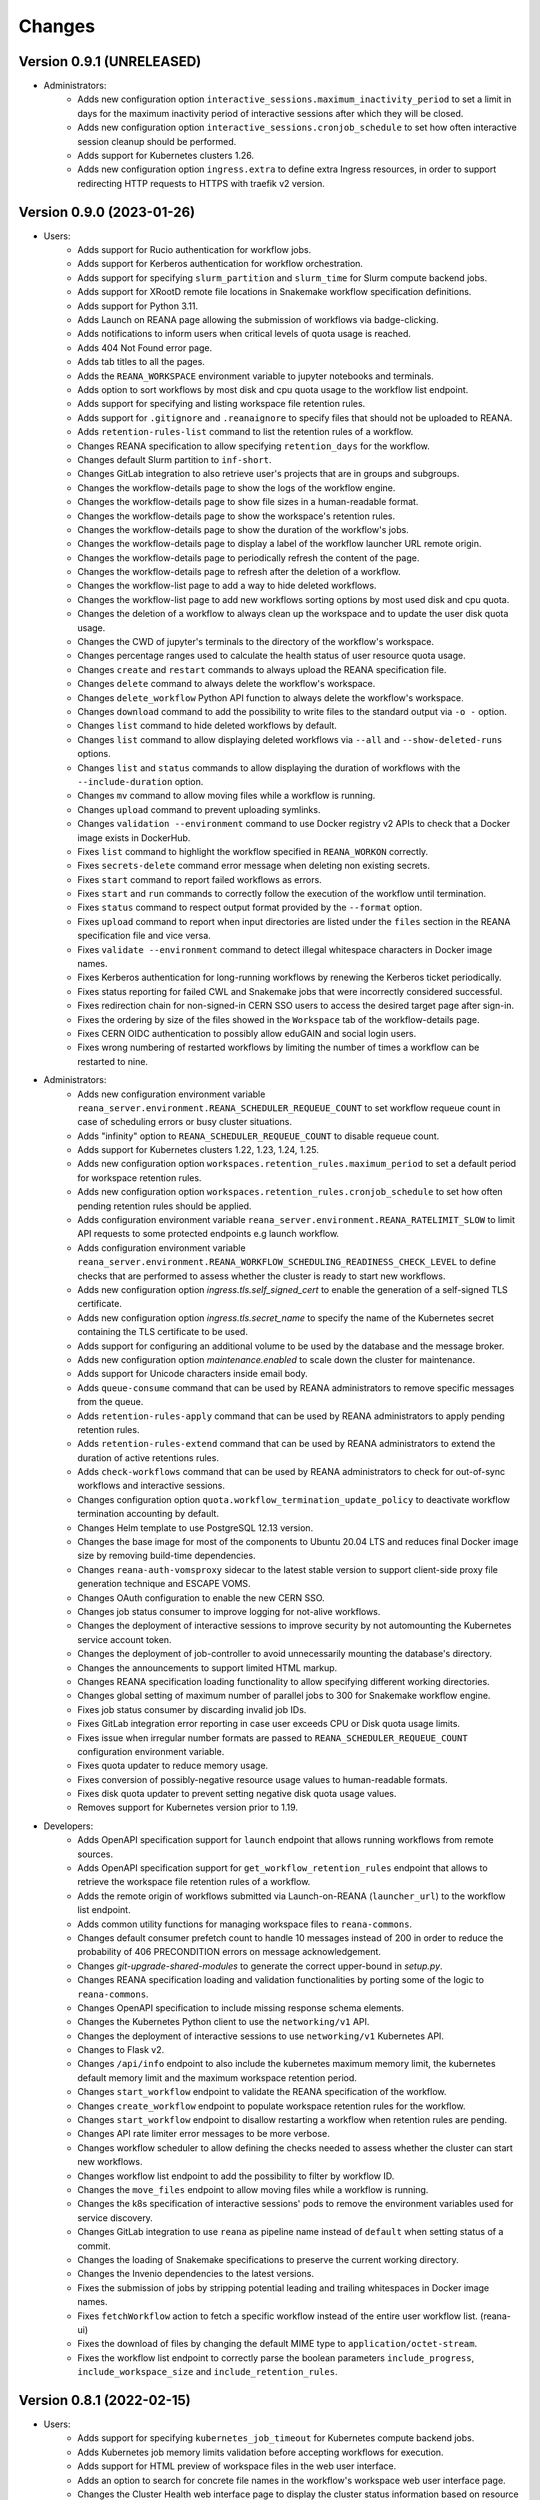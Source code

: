 Changes
=======

Version 0.9.1 (UNRELEASED)
--------------------------

- Administrators:
    - Adds new configuration option ``interactive_sessions.maximum_inactivity_period`` to set a limit in days for the maximum inactivity period of interactive sessions after which they will be closed.
    - Adds new configuration option ``interactive_sessions.cronjob_schedule`` to set how often interactive session cleanup should be performed.
    - Adds support for Kubernetes clusters 1.26.
    - Adds new configuration option ``ingress.extra`` to define extra Ingress resources, in order to support redirecting HTTP requests to HTTPS with traefik v2 version.

Version 0.9.0 (2023-01-26)
--------------------------

- Users:
    - Adds support for Rucio authentication for workflow jobs.
    - Adds support for Kerberos authentication for workflow orchestration.
    - Adds support for specifying ``slurm_partition`` and ``slurm_time`` for Slurm compute backend jobs.
    - Adds support for XRootD remote file locations in Snakemake workflow specification definitions.
    - Adds support for Python 3.11.
    - Adds Launch on REANA page allowing the submission of workflows via badge-clicking.
    - Adds notifications to inform users when critical levels of quota usage is reached.
    - Adds 404 Not Found error page.
    - Adds tab titles to all the pages.
    - Adds the ``REANA_WORKSPACE`` environment variable to jupyter notebooks and terminals.
    - Adds option to sort workflows by most disk and cpu quota usage to the workflow list endpoint.
    - Adds support for specifying and listing workspace file retention rules.
    - Adds support for ``.gitignore`` and ``.reanaignore`` to specify files that should not be uploaded to REANA.
    - Adds ``retention-rules-list`` command to list the retention rules of a workflow.
    - Changes REANA specification to allow specifying ``retention_days`` for the workflow.
    - Changes default Slurm partition to ``inf-short``.
    - Changes GitLab integration to also retrieve user's projects that are in groups and subgroups.
    - Changes the workflow-details page to show the logs of the workflow engine.
    - Changes the workflow-details page to show file sizes in a human-readable format.
    - Changes the workflow-details page to show the workspace's retention rules.
    - Changes the workflow-details page to show the duration of the workflow's jobs.
    - Changes the workflow-details page to display a label of the workflow launcher URL remote origin.
    - Changes the workflow-details page to periodically refresh the content of the page.
    - Changes the workflow-details page to refresh after the deletion of a workflow.
    - Changes the workflow-list page to add a way to hide deleted workflows.
    - Changes the workflow-list page to add new workflows sorting options by most used disk and cpu quota.
    - Changes the deletion of a workflow to always clean up the workspace and to update the user disk quota usage.
    - Changes the CWD of jupyter's terminals to the directory of the workflow's workspace.
    - Changes percentage ranges used to calculate the health status of user resource quota usage.
    - Changes ``create`` and ``restart`` commands to always upload the REANA specification file.
    - Changes ``delete`` command to always delete the workflow's workspace.
    - Changes ``delete_workflow`` Python API function to always delete the workflow's workspace.
    - Changes ``download`` command to add the possibility to write files to the standard output via ``-o -`` option.
    - Changes ``list`` command to hide deleted workflows by default.
    - Changes ``list`` command to allow displaying deleted workflows via ``--all`` and ``--show-deleted-runs`` options.
    - Changes ``list`` and ``status`` commands to allow displaying the duration of workflows with the ``--include-duration`` option.
    - Changes ``mv`` command to allow moving files while a workflow is running.
    - Changes ``upload`` command to prevent uploading symlinks.
    - Changes ``validation --environment`` command to use Docker registry v2 APIs to check that a Docker image exists in DockerHub.
    - Fixes ``list`` command to highlight the workflow specified in ``REANA_WORKON`` correctly.
    - Fixes ``secrets-delete`` command error message when deleting non existing secrets.
    - Fixes ``start`` command to report failed workflows as errors.
    - Fixes ``start`` and ``run`` commands to correctly follow the execution of the workflow until termination.
    - Fixes ``status`` command to respect output format provided by the ``--format`` option.
    - Fixes ``upload`` command to report when input directories are listed under the ``files`` section in the REANA specification file and vice versa.
    - Fixes ``validate --environment`` command to detect illegal whitespace characters in Docker image names.
    - Fixes Kerberos authentication for long-running workflows by renewing the Kerberos ticket periodically.
    - Fixes status reporting for failed CWL and Snakemake jobs that were incorrectly considered successful.
    - Fixes redirection chain for non-signed-in CERN SSO users to access the desired target page after sign-in.
    - Fixes the ordering by size of the files showed in the ``Workspace`` tab of the workflow-details page.
    - Fixes CERN OIDC authentication to possibly allow eduGAIN and social login users.
    - Fixes wrong numbering of restarted workflows by limiting the number of times a workflow can be restarted to nine.
- Administrators:
    - Adds new configuration environment variable ``reana_server.environment.REANA_SCHEDULER_REQUEUE_COUNT`` to set workflow requeue count in case of scheduling errors or busy cluster situations.
    - Adds "infinity" option to ``REANA_SCHEDULER_REQUEUE_COUNT`` to disable requeue count.
    - Adds support for Kubernetes clusters 1.22, 1.23, 1.24, 1.25.
    - Adds new configuration option ``workspaces.retention_rules.maximum_period`` to set a default period for workspace retention rules.
    - Adds new configuration option ``workspaces.retention_rules.cronjob_schedule`` to set how often pending retention rules should be applied.
    - Adds configuration environment variable ``reana_server.environment.REANA_RATELIMIT_SLOW`` to limit API requests to some protected endpoints e.g launch workflow.
    - Adds configuration environment variable ``reana_server.environment.REANA_WORKFLOW_SCHEDULING_READINESS_CHECK_LEVEL`` to define checks that are performed to assess whether the cluster is ready to start new workflows.
    - Adds new configuration option `ingress.tls.self_signed_cert` to enable the generation of a self-signed TLS certificate.
    - Adds new configuration option `ingress.tls.secret_name` to specify the name of the Kubernetes secret containing the TLS certificate to be used.
    - Adds support for configuring an additional volume to be used by the database and the message broker.
    - Adds new configuration option `maintenance.enabled` to scale down the cluster for maintenance.
    - Adds support for Unicode characters inside email body.
    - Adds ``queue-consume`` command that can be used by REANA administrators to remove specific messages from the queue.
    - Adds ``retention-rules-apply`` command that can be used by REANA administrators to apply pending retention rules.
    - Adds ``retention-rules-extend`` command that can be used by REANA administrators to extend the duration of active retentions rules.
    - Adds ``check-workflows`` command that can be used by REANA administrators to check for out-of-sync workflows and interactive sessions.
    - Changes configuration option ``quota.workflow_termination_update_policy`` to deactivate workflow termination accounting by default.
    - Changes Helm template to use PostgreSQL 12.13 version.
    - Changes the base image for most of the components to Ubuntu 20.04 LTS and reduces final Docker image size by removing build-time dependencies.
    - Changes ``reana-auth-vomsproxy`` sidecar to the latest stable version to support client-side proxy file generation technique and ESCAPE VOMS.
    - Changes OAuth configuration to enable the new CERN SSO.
    - Changes job status consumer to improve logging for not-alive workflows.
    - Changes the deployment of interactive sessions to improve security by not automounting the Kubernetes service account token.
    - Changes the deployment of job-controller to avoid unnecessarily mounting the database's directory.
    - Changes the announcements to support limited HTML markup.
    - Changes REANA specification loading functionality to allow specifying different working directories.
    - Changes global setting of maximum number of parallel jobs to 300 for Snakemake workflow engine.
    - Fixes job status consumer by discarding invalid job IDs.
    - Fixes GitLab integration error reporting in case user exceeds CPU or Disk quota usage limits.
    - Fixes issue when irregular number formats are passed to ``REANA_SCHEDULER_REQUEUE_COUNT`` configuration environment variable.
    - Fixes quota updater to reduce memory usage.
    - Fixes conversion of possibly-negative resource usage values to human-readable formats.
    - Fixes disk quota updater to prevent setting negative disk quota usage values.
    - Removes support for Kubernetes version prior to 1.19.
- Developers:
    - Adds OpenAPI specification support for ``launch`` endpoint that allows running workflows from remote sources.
    - Adds OpenAPI specification support for ``get_workflow_retention_rules`` endpoint that allows to retrieve the workspace file retention rules of a workflow.
    - Adds the remote origin of workflows submitted via Launch-on-REANA (``launcher_url``) to the workflow list endpoint.
    - Adds common utility functions for managing workspace files to ``reana-commons``.
    - Changes default consumer prefetch count to handle 10 messages instead of 200 in order to reduce the probability of 406 PRECONDITION errors on message acknowledgement.
    - Changes `git-upgrade-shared-modules` to generate the correct upper-bound in `setup.py`.
    - Changes REANA specification loading and validation functionalities by porting some of the logic to ``reana-commons``.
    - Changes OpenAPI specification to include missing response schema elements.
    - Changes the Kubernetes Python client to use the ``networking/v1`` API.
    - Changes the deployment of interactive sessions to use ``networking/v1`` Kubernetes API.
    - Changes to Flask v2.
    - Changes ``/api/info`` endpoint to also include the kubernetes maximum memory limit, the kubernetes default memory limit and the maximum workspace retention period.
    - Changes ``start_workflow`` endpoint to validate the REANA specification of the workflow.
    - Changes ``create_workflow`` endpoint to populate workspace retention rules for the workflow.
    - Changes ``start_workflow`` endpoint to disallow restarting a workflow when retention rules are pending.
    - Changes API rate limiter error messages to be more verbose.
    - Changes workflow scheduler to allow defining the checks needed to assess whether the cluster can start new workflows.
    - Changes workflow list endpoint to add the possibility to filter by workflow ID.
    - Changes the ``move_files`` endpoint to allow moving files while a workflow is running.
    - Changes the k8s specification of interactive sessions' pods to remove the environment variables used for service discovery.
    - Changes GitLab integration to use ``reana`` as pipeline name instead of ``default`` when setting status of a commit.
    - Changes the loading of Snakemake specifications to preserve the current working directory.
    - Changes the Invenio dependencies to the latest versions.
    - Fixes the submission of jobs by stripping potential leading and trailing whitespaces in Docker image names.
    - Fixes ``fetchWorkflow`` action to fetch a specific workflow instead of the entire user workflow list. (reana-ui)
    - Fixes the download of files by changing the default MIME type to ``application/octet-stream``.
    - Fixes the workflow list endpoint to correctly parse the boolean parameters ``include_progress``, ``include_workspace_size`` and ``include_retention_rules``.

Version 0.8.1 (2022-02-15)
--------------------------

- Users:
    - Adds support for specifying ``kubernetes_job_timeout`` for Kubernetes compute backend jobs.
    - Adds Kubernetes job memory limits validation before accepting workflows for execution.
    - Adds support for HTML preview of workspace files in the web user interface.
    - Adds an option to search for concrete file names in the workflow's workspace web user interface page.
    - Changes the Cluster Health web interface page to display the cluster status information based on resource availability rather than only usage.
    - Changes ``info`` command to include the list of supported compute backends.
    - Fixes workflow stuck in pending status due to early Yadage failures.
    - Fixes formatting of error messages and sets appropriate exit status codes.
- Administrators:
    - Adds new configuration option to set default job timeout value for the Kubernetes compute backend jobs (``kubernetes_jobs_timeout_limit``).
    - Adds new configuration option to set maximum job timeout that users can assign to their jobs for the Kubernetes compute backend (``kubernetes_jobs_max_user_timeout_limit``).
    - Adds new configuration option ``compute_backends`` to specify the supported list of compute backends for validation purposes.
    - Adds new configuration option ``reana_server.uwsgi.log_all`` to toggle the logging of all the HTTP requests.
    - Adds new configuration options ``reana_server.uwsgi.log_4xx`` and ``reana_server.uwsgi.log_5xx`` to only log HTTP error requests, i.e. HTTP requests with status code 4XX and 5XX. To make this configuration effective ``reana_server.uwsgi.log_all`` must be ``false``.
    - Adds new configuration options ``node_label_infrastructuremq`` and ``node_label_infrastructuredb`` to have the possibility to run the Message Broker and the Database pods in specific nodes.
    - Changes uWSGI configuration to log all HTTP requests in REANA-Server by default.
    - Changes ``quota.disk_update`` to ``quota.periodic_update_policy`` to also update the CPU quota. Keeps ``quota.disk_update`` for backward compatibility.
    - Changes the name of configuration option ``quota.termination_update_policy`` to ``quota.workflow_termination_update_policy``. Keeps ``quota.termination_update_policy`` for backward compatibility.
- Developers:
    - Adds workflow name validation to the ``create_workflow`` endpoint, restricting special characters like dots.
    - Changes ``/api/info`` endpoint to return a list of supported compute backends.
    - Changes ``/api/status`` endpoint to calculate the cluster health status based on the availability instead of the usage.
    - Changes the way of determining Snakemake job statuses, polling the Job Controller API instead of checking local files.

Version 0.8.0 (2021-11-30)
--------------------------

- Users:
    - Adds support for running and validating Snakemake workflows.
    - Adds support for ``outputs.directories`` in ``reana.yaml`` allowing to easily download output directories.
    - Adds new command ``quota-show`` to retrieve information about total CPU and Disk usage and quota limits.
    - Adds new command ``info`` that retrieves general information about the cluster, such as available workspace path settings.
    - Changes ``validate`` command to add the possibility to check the workflow against server capabilities such as desired workspace path via ``--server-capabilities`` option.
    - Changes ``list`` command to add the possibility to filter by workflow status and search by workflow name via ``--filter`` option.
    - Changes ``list`` command to add the possibility to filter and display all the runs of a given workflow via ``-w`` option.
    - Changes ``list`` command to stop including workflow progress and workspace size by default. Please use new options ``--include-progress`` and ``--include-workspace-size`` to show this information.
    - Changes ``list --sessions`` command to display the status of interactive sessions.
    - Changes ``logs`` command to display also the start and finish times of individual jobs.
    - Changes ``ls`` command to add the possibility to filter by file name, size and last-modified values via ``--filter`` option.
    - Changes ``du`` command to add the possibility filter by file name and size via ``--filter`` option.
    - Changes ``delete`` command to prevent hard-deletion of workflows.
    - Changes Yadage workflow specification loading to be done in ``reana-commons``.
    - Changes CWL workflow engine to ``cwltool`` version ``3.1.20210628163208``.
    - Removes support for Python 2.7. Please use Python 3.6 or higher from now on.
- Administrators:
    - Adds new configuration options ``node_label_runtimebatch``, ``node_label_runtimejobs``, ``node_label_runtimesessions`` allowing to set cluster node labels for splitting runtime workload into dedicated workflow batch nodes, workflow job nodes and interactive session nodes.
    - Adds new configuration option ``workspaces.paths`` allowing to set a dictionary of available workspace paths to pairs of ``cluster_node_path:cluster_pod_mountpath`` for mounting directories from cluster nodes.
    - Adds new configuration option ``quota.enabled`` to enable or disable CPU and Disk quota accounting for users.
    - Adds new configuration option ``quota.termination_update_policy`` to select the quota resources such as CPU and Disk for which the quota usage will be calculated immediately at the workflow termination time.
    - Adds new periodic cron job to update Disk quotas nightly. Useful if the ``quota.termination_update_policy`` does not include Disk quota resource.
    - Adds configuration environment variable ``reana_server.environment.REANA_WORKFLOW_SCHEDULING_POLICY`` allowing to set workflow scheduling policy (first-in first-out, user-balanced and workflow-complexity balanced).
    - Adds configuration environment variables ``reana_server.environment.REANA_RATELIMIT_GUEST_USER``, ``reana_server.environment.REANA_RATELIMIT_AUTHENTICATED_USER`` allowing to set REST API rate limit values.
    - Adds configuration environment variable ``reana_server.environment.REANA_SCHEDULER_REQUEUE_SLEEP`` to set a time to wait between processing queued workflows.
    - Adds configuration environment variable ``reana_workflow_controller.environment.REANA_JOB_STATUS_CONSUMER_PREFETCH_COUNT`` allowing to set a prefetch count for the job status consumer.
    - Adds support for Kubernetes 1.21 version clusters.
    - Adds default ``kubernetes_memory_limit`` value (4 GiB) that will be used for all user jobs unless they specify otherwise.
    - Changes Helm template to use PostgreSQL 12.8 version.
    - Changes Helm template for ``reana-db`` component to allow 300 maximum number of database connections by default.
    - Fixes email validation procedure during ``create-admin-user`` command to recognize more permissive email address formats.
- Developers:
    - Changes ``git-*`` commands to add the possibility of excluding certain components via the ``--exclude-components`` option.
    - Changes ``git-create-release-commit`` command to bump all version files in a component.
    - Changes ``git-log`` command to show diff patch or to pass any wanted argument.
    - Changes ``helm-upgrade-components`` command to also upgrade the image tags in ``prefetch-images.sh`` script.

Version 0.7.4 (2021-07-07)
--------------------------

- Users:
    - Adds support for file listing wildcard matching patterns to ``ls`` command.
    - Adds support for directory download and wildcard matching patterns to ``download`` command.
    - Adds support for specifying ``kubernetes_memory_limit`` for Kubernetes compute backend jobs for CWL, Serial and Yadage workflows.
    - Changes ``list`` command to include deleted workflows by default.
    - Changes ``validate`` command to warn about incorrectly used workflow parameters for each step.
    - Changes ``validate`` command to display more granular workflow validation output.
    - Fixes workflow step job command formatting bug for CWL workflows on HTCondor compute backend.
    - Fixes ``validate`` command output for verifying environment image UID values.
    - Fixes ``upload_to_server()`` Python API function to silently skip uploading in case of none-like inputs.
    - Fixes ``validate`` command for environment image validation to not test repetitively the same image found in different steps.
- Administrators:
    - Adds support for Kubernetes 1.21.
    - Adds configuration environment variable to set default job memory limits for the Kubernetes compute backend (``REANA_KUBERNETES_JOBS_MEMORY_LIMIT``).
    - Adds configuration environment variable to set maximum custom memory limits that users can assign to their jobs for the Kubernetes compute backend (``REANA_KUBERNETES_JOBS_MAX_USER_MEMORY_LIMIT``).
    - Changes HTCondor compute backend to 8.9.11 and `myschedd` package and configuration to latest versions.
    - Fixes Kubernetes job log capture to include information about failures caused by external factors such as out-of-memory situations (`OOMKilled`).
- Developers:
    - Adds new functions to serialise/deserialise job commands between REANA components.
    - Changes client dependencies to unpin six so that client may be installed in more contexts.
    - Changes cluster dependencies to remove click and pins several dependencies.
    - Changes ``reana_ready()`` function location to REANA-Server.

Version 0.7.3 (2021-03-24)
--------------------------

- Users:
    - Adds ``reana-client validate`` options to detect possible issues with workflow input parameters and environment images.
    - Fixes problem with failed jobs being reported as still running in case of network problems.
    - Fixes job command encoding issues when dispatching jobs to HTCondor and Slurm backends.
- Administrators:
    - Adds new configuration to toggle Kubernetes user jobs clean up.
      (``REANA_RUNTIME_KUBERNETES_KEEP_ALIVE_JOBS_WITH_STATUSES`` in ``components.reana_workflow_controller.environment``)
    - Improves platform resilience.
- Developers:
    - Adds new command-line options to ``reana-dev run-example`` command allowing full parallel asynchronous execution of demo examples.
    - Adds default configuration for developer deployment mode to keep failed workflow and job pods for easier debugging.
    - Changes job status consumer communications to improve overall platform resilience.

Version 0.7.2 (2021-02-04)
--------------------------

- Administrators:
    - Adds support for deployments on Kubernetes 1.20 clusters.
    - Adds deployment option to disable user email confirmation step after sign-up.
      (``REANA_USER_EMAIL_CONFIRMATION`` in ``components.reana_server.environment``)
    - Adds deployment option to disable user sign-up feature completely.
      (``components.reana_ui.hide_signup``)
    - Adds deployment option to display CERN Privacy Notice for CERN deployments.
      (``components.reana_ui.cern_ropo``)
- Developers:
    - Adds support for Python 3.9.
    - Fixes minor code warnings.
    - Changes CI system to include Python flake8 and Dockerfile hadolint checkers.

Version 0.7.1 (2020-11-10)
--------------------------

- Users:
    - Adds support for specifying ``htcondor_max_runtime`` and ``htcondor_accounting_group`` for HTCondor compute backend jobs.
    - Fixes restarting of Yadage and CWL workflows.
    - Fixes REANA <-> GitLab synchronisation for projects having additional external webhooks.
    - Changes ``ping`` command output to include REANA client and server version information.
- Developers:
    - Fixes conflicting ``kombu`` installation requirements by requiring Celery version 4.
    - Changes ``/api/you`` endpoint to include REANA server version information.
    - Changes continuous integration platform from Travis CI to GitHub Actions.

Version 0.7.0 (2020-10-21)
--------------------------

- Users:
    - Adds new ``restart`` command to restart previously run or failed workflows.
    - Adds option to ``logs`` command to filter job logs according to compute backend, docker image, job status and step name.
    - Adds option to specify operational options in the ``reana.yaml`` of the workflow.
    - Adds option to specify unpacked Docker images as workflow step requirement.
    - Adds option to specify Kubernetes UID for jobs.
    - Adds support for VOMS proxy as a new authentication method.
    - Adds support for pulling private Docker images.
    - Adds pagination on the workflow list and workflow detailed web interface pages.
    - Adds user profile page to the web interface.
    - Adds page refresh button to workflow detailed page.
    - Adds local user web forms for sign-in and sign-up functionalities for local deployments.
    - Fixes user experience by preventing dots as part of the workflow name to avoid confusion with restart runs.
    - Fixes workflow specification display to show runtime parameters.
    - Fixes file preview functionality experience to allow/disallow certain file formats.
    - Changes Yadage workflow engine to version 0.20.1.
    - Changes CERN HTCondor compute backend to use the new ``myschedd`` connection library.
    - Changes CERN Slurm compute backend to improve job status detection.
    - Changes documentation to move large parts to `docs.reana.io <http://docs.reana.io>`_.
    - Changes ``du`` command output format.
    - Changes ``logs`` command to enhance formatting using marks and colours.
    - Changes ``ping`` command to perform user access token validation.
    - Changes ``diff`` command to improve output formatting.
    - Changes defaults to accept both ``reana.yaml`` and ``reana.yml`` filenames.
    - Changes from Bravado to requests to improve download performance.
    - Changes file loading to optimise CLI performance.
- Administrators:
    - Adds Helm chart and switches to Helm-based deployment technique instead of using now-deprecated ``reana-cluster``.
    - Adds email notification service to inform administrators about system health.
    - Adds announcement configuration option to display any desired text on the web UI.
    - Adds pinning of all Python dependencies allowing to easily rebuild component images at later times.
    - Adds support for local user management and web forms for sign-in and sign-up functionalities.
    - Adds support for database upgrades using Alembic.
    - Changes installation procedures to move database initialisation and admin creation after Helm installation.
    - Changes service exposure to stop exposing unused Invenio-Accounts views.
    - Changes runtime job instantiation into the configured runtime namespace.
    - Changes CVMFS to be read-only mount.
- Developers:
    - Adds several new ``reana-dev`` commands to help with merging, releasing, unit testing.
    - Changes base image to use Python 3.8 for all REANA cluster components.
    - Changes pre-requisites to node version 12 and latest npm dependencies.
    - Changes back-end code formatting to respect ``black`` coding style.
    - Changes front-end code formatting to respect updated ``prettier`` version coding style.
    - Changes test strategy to start PostgreSQL DB container to run tests locally.
    - Changes auto-generated component documentation to single-page layout.

Version 0.6.1 (2020-06-09)
--------------------------

- Administrators:
    - Fixes installation troubles for REANA 0.6.x release series by pinning several dependencies.
    - Upgrades REANA-Commons package to latest Kubernetes Python client version.
    - Amends documentation for `minikube start` to include VirtualBox hypervisor explicitly.

Version 0.6.0 (2019-12-27)
--------------------------

- Users:
    - Adds support for HTCondor compute backend for all workflow engines (CWL, Serial, Yadage).
    - Adds support for Slurm compute backend for all workflow engines (CWL, Serial, Yadage).
    - Allows to run hybrid analysis pipelines where different parts of the workflow can run on different compute backends (HTCondor, Kubernetes, Slurm).
    - Adds support for Kerberos authentication mechanism for user workflows.
    - Introduces user secrets management commands ``secrets-add``, ``secrets-list`` and ``secrets-delete``.
    - Fixes ``upload`` command behaviour for uploading very large files.
    - Upgrades CWL workflow engine to 1.0.20191022103248.
    - Upgrades Yadage workflow engine to 0.20.0 with Packtivity 0.14.21.
    - Adds support for Python 3.8.
    - See additional changes in `reana-client 0.6.0 release notes <https://reana-client.readthedocs.io/en/latest/changes.html#version-0-6-0-2019-12-27>`_.
- Administrators:
    - Upgrades to Kubernetes 1.16 and moves Traefik installation to Helm 3.0.0.
    - Creates a new Kubernetes service account for REANA with appropriate permissions.
    - Makes database connection details configurable so that REANA can connect to databases external to the cluster.
    - Autogenerates deployment secrets if not provided by administrator at cluster creation time.
    - Adds an interactive mode on cluster initialisation to allow providing deployment secrets.
    - Adds CERN specific Kerberos configuration files and CERN EOS storage support.
    - See additional changes in `reana-cluster 0.6.0 release notes <https://reana-cluster.readthedocs.io/en/latest/changes.html#version-0-6-0-2019-12-27>`_.
- Developers:
    - Modifies the batch workflow runtime pod creation including an instance of job controller running alongside workflow engine using the sidecar pattern.
    - Adds generic job manager class and provides example classes for CERN HTCondor and CERN Slurm clusters.
    - Provides user secrets to the job container runtime tasks.
    - Adds sidecar container to the Kubernetes job pod if Kerberos authentication is required.
    - Refactors job monitoring using the singleton pattern.
    - Enriches ``make`` behaviour for developer-oriented installations with live code reload changes and debugging.
    - Enriches ``git-status`` component status reporting for developers.
    - See additional changes in `individual REANA 0.6.0 platform components <https://reana.readthedocs.io/en/latest/administratorguide.html#components>`_.

Version 0.5.0 (2019-04-24)
--------------------------

- Users:
    - Allows to explore workflow results by running interactive Jupyter notebook sessions on the workspace files.
    - Allows to declare computing resources needed for workflow runs, such as access to CVMFS repositories.
    - Improves ``reana-client`` command-line client with new options to stop workflows, diff workflows, move and remove files.
    - Upgrades CWL engine to 1.0.20181118133959.
    - See additional changes in `reana-client 0.5.0 release notes <https://reana-client.readthedocs.io/en/latest/changes.html#version-0-5-0-2019-04-24>`_.
- Administrators:
    - Upgrades to Kubernetes 1.14, Helm 2.13 and Minikube 1.0.
    - Separates cluster infrastructure pods from runtime workflow engine pods that will be created by workflow controller.
    - Introduces configurable CVMFS and CephFS shared volume mounts.
    - Adds support for optional HTTPS protocol termination.
    - Introduces incoming workflow queue for additional safety in case of user storms.
    - Makes infrastructure pods container image slimmer to reduce the memory footprint.
    - See additional changes in `reana-cluster 0.5.0 release notes <https://reana-cluster.readthedocs.io/en/latest/changes.html#version-0-5-0-2019-04-24>`_.
- Developers:
    - Enhances development process by using git-submodule-like behaviour for shared components.
    - Introduces simple Makefile for (fast) local testing and (slow) nightly building purposes.
    - Centralises logging level and common Celery tasks.
    - Adds helpers for test suite fixtures and improves code coverage.
    - See additional changes in `individual REANA 0.5.0 platform components <https://reana.readthedocs.io/en/latest/administratorguide.html#components>`_.

Version 0.4.0 (2018-11-07)
--------------------------

- Uses common OpenAPI client in communications between workflow engines and job
  controller.
- Improves AMQP re-connection handling.
- Enhances test suite and increases code coverage.
- Changes license to MIT.

Version 0.3.0 (2018-09-27)
--------------------------

- Introduces new Serial workflow engine for simple sequential workflow needs.
- Enhances progress reporting for CWL, Serial and Yadage workflow engines.
- Simplifies ``reana-client`` command set and usage scenarios.
- Introduces multi-user capabilities with mandatory access tokens.
- Adds support for multi-node clusters using shared CephFS volumes.
- Adds support for Kubernetes 1.11, Minikube 0.28.2.
- Upgrades CWL workflow engine to use latest ``cwltool`` version.
- Fixes several bugs such as binary file download with Python 3.

Version 0.2.0 (2018-04-23)
--------------------------

- Adds support for Common Workflow Language workflows.
- Adds support for persistent user-selected workflow names.
- Enables file and directory input uploading using absolute paths.
- Enriches ``reana-client`` and ``reana-cluster`` command set.
- Reduces verbosity level for commands and improves error messages.

Version 0.1.0 (2018-01-30)
--------------------------

- Initial public release.

.. admonition:: Please beware

   Please note that REANA is in an early alpha stage of its development. The
   developer preview releases are meant for early adopters and testers. Please
   don't rely on released versions for any production purposes yet.
